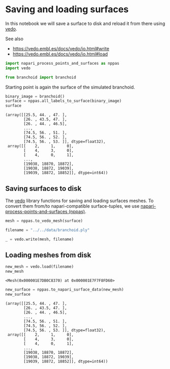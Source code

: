 <<ff11395c-5b0c-4df8-8b20-a5ab712d31ff>>
* Saving and loading surfaces
  :PROPERTIES:
  :CUSTOM_ID: saving-and-loading-surfaces
  :END:
In this notebook we will save a surface to disk and reload it from there
using [[https://vedo.embl.es/][vedo]].

See also

- [[https://vedo.embl.es/docs/vedo/io.html#write]]
- [[https://vedo.embl.es/docs/vedo/io.html#load]]

<<a43114eb-755f-485d-b602-4d0b6f5330da>>
#+begin_src python
import napari_process_points_and_surfaces as nppas
import vedo

from branchoid import branchoid
#+end_src

<<526101a6-9bec-461c-9f27-140252b1ee0b>>
Starting point is again the surface of the simulated branchoid.

<<0bec9a3c-4553-40e9-b51e-3a4d666cb855>>
#+begin_src python
binary_image = branchoid()
surface = nppas.all_labels_to_surface(binary_image)
surface
#+end_src

#+begin_example
(array([[25.5, 44. , 47. ],
        [26. , 43.5, 47. ],
        [26. , 44. , 46.5],
        ...,
        [74.5, 56. , 51. ],
        [74.5, 56. , 52. ],
        [74.5, 56. , 53. ]], dtype=float32),
 array([[    2,     1,     0],
        [    4,     3,     0],
        [    4,     0,     1],
        ...,
        [19038, 18870, 18872],
        [19038, 18872, 19039],
        [19039, 18872, 18852]], dtype=int64))
#+end_example

<<9a7a1d1c-3e06-4015-bf11-fcd26cd09586>>
** Saving surfaces to disk
   :PROPERTIES:
   :CUSTOM_ID: saving-surfaces-to-disk
   :END:
The [[https://vedo.embl.es/][vedo]] library functions for saving and
loading surfaces meshes. To convert them from/to napari-compatible
surface-tuples, we use
[[https://github.com/haesleinhuepf/napari-process-points-and-surfaces][napari-process-points-and-surfaces
(nppas)]].

<<2c40840a-d892-4071-9286-752924170582>>
#+begin_src python
mesh = nppas.to_vedo_mesh(surface)

filename = "../../data/branchoid.ply"

_ = vedo.write(mesh, filename)
#+end_src

<<8563f75b-3320-4151-b29f-b54caf5418aa>>
** Loading meshes from disk
   :PROPERTIES:
   :CUSTOM_ID: loading-meshes-from-disk
   :END:

<<827dffde-feb0-4b74-8666-b8dee735e379>>
#+begin_src python
new_mesh = vedo.load(filename)
new_mesh
#+end_src

#+begin_example
<Mesh(0x000001E7DB0C8370) at 0x000001E7F7F8FD60>
#+end_example

<<a35e74e4-113d-41f5-9bde-25a7875d4a0a>>
#+begin_src python
new_surface = nppas.to_napari_surface_data(new_mesh)
new_surface
#+end_src

#+begin_example
(array([[25.5, 44. , 47. ],
        [26. , 43.5, 47. ],
        [26. , 44. , 46.5],
        ...,
        [74.5, 56. , 51. ],
        [74.5, 56. , 52. ],
        [74.5, 56. , 53. ]], dtype=float32),
 array([[    2,     1,     0],
        [    4,     3,     0],
        [    4,     0,     1],
        ...,
        [19038, 18870, 18872],
        [19038, 18872, 19039],
        [19039, 18872, 18852]], dtype=int64))
#+end_example

<<5cebe5c5-06b8-423e-8632-ac2a3297967a>>
#+begin_src python
#+end_src
